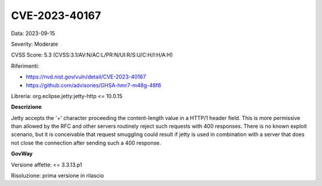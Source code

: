 .. _vulnerabilityManagement_securityAdvisory_2023_CVE-2023-40167:

CVE-2023-40167
~~~~~~~~~~~~~~~~~~~~~~~~~~~~~~~~~~~~~~~~~~~~~~~

Data: 2023-09-15

Severity: Moderate

CVSS Score:  5.3 (CVSS:3.1/AV:N/AC:L/PR:N/UI:R/S:U/C:H/I:H/A:H)

Riferimenti: 

- `https://nvd.nist.gov/vuln/detail/CVE-2023-40167 <https://nvd.nist.gov/vuln/detail/CVE-2023-40167>`_
- `https://github.com/advisories/GHSA-hmr7-m48g-48f6 <https://github.com/advisories/GHSA-hmr7-m48g-48f6>`_

Libreria: org.eclipse.jetty:jetty-http <= 10.0.15

**Descrizione**

Jetty accepts the '+' character proceeding the content-length value in a HTTP/1 header field. This is more permissive than allowed by the RFC and other servers routinely reject such requests with 400 responses. There is no known exploit scenario, but it is conceivable that request smuggling could result if jetty is used in combination with a server that does not close the connection after sending such a 400 response.

**GovWay**

Versione affette: <= 3.3.13.p1

Risoluzione: prima versione in rilascio



